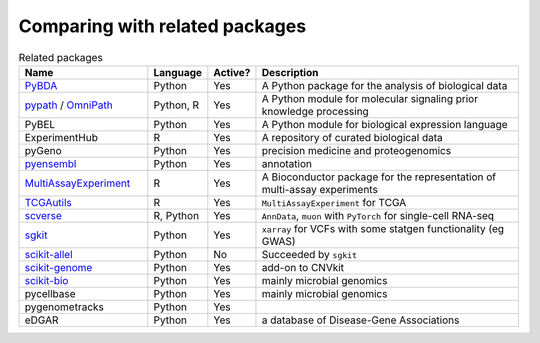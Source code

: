 =========
Comparing with related packages
=========

.. list-table:: Related packages
   :widths: 30 10 10 65
   :header-rows: 1

   * - Name
     - Language
     - Active?
     - Description
   * - `PyBDA`_
     - Python
     - Yes
     - A Python package for the analysis of biological data
   * - `pypath`_ / `OmniPath`_
     - Python, R
     - Yes
     - A Python module for molecular signaling prior knowledge processing
   * - PyBEL
     - Python
     - Yes
     - A Python module for biological expression language
   * - ExperimentHub
     - R
     - Yes
     - A repository of curated biological data
   * - pyGeno
     - Python
     - Yes
     - precision medicine and proteogenomics
   * - `pyensembl`_
     - Python
     - Yes
     - annotation
   * - `MultiAssayExperiment`_
     - R
     - Yes
     - A Bioconductor package for the representation of multi-assay experiments
   * - `TCGAutils`_
     - R
     - Yes
     - ``MultiAssayExperiment`` for TCGA
   * - `scverse`_
     - R, Python
     - Yes
     - ``AnnData``, ``muon`` with ``PyTorch`` for single-cell RNA-seq
   * - `sgkit`_
     - Python
     - Yes
     - ``xarray`` for VCFs with some statgen functionality (eg GWAS)
   * - `scikit-allel`_
     - Python
     - No
     - Succeeded by ``sgkit``
   * - `scikit-genome`_
     - Python
     - Yes
     - add-on to CNVkit
   * - `scikit-bio`_
     - Python
     - Yes
     - mainly microbial genomics
   * - pycellbase
     - Python
     - Yes
     - mainly microbial genomics
   * - pygenometracks
     - Python
     - Yes
     - 
   * - eDGAR
     - Python
     - Yes
     - a database of Disease-Gene Associations


.. Refs
.. =====
.. _MultiAssayExperiment: https://github.com/waldronlab/MultiAssayExperiment
.. _OmniPath: https://omnipathdb.org
.. _PyBDA: https://bmcbioinformatics.biomedcentral.com/articles/10.1186/s12859-019-3087-8
.. _pycellbase: https://pypi.org/project/pycellbase/
.. _pyensembl: https://raw.githubusercontent.com/openvax/pyensembl/0e750e50105c22666fcd43181183719876e15e6a/README.md
.. _pypath: https://github.com/saezlab/pypath
.. _scikit-allel: https://scikit-allel.readthedocs.io/en/stable/
.. _scikit-bio: http://scikit-bio.org
.. _scikit-genome: https://cnvkit.readthedocs.io/en/stable/skgenome.html
.. _scverse: https://scverse.org
.. _sgkit: https://pystatgen.github.io/sgkit/latest/
.. _TCGAutils: https://github.com/waldronlab/TCGAutils